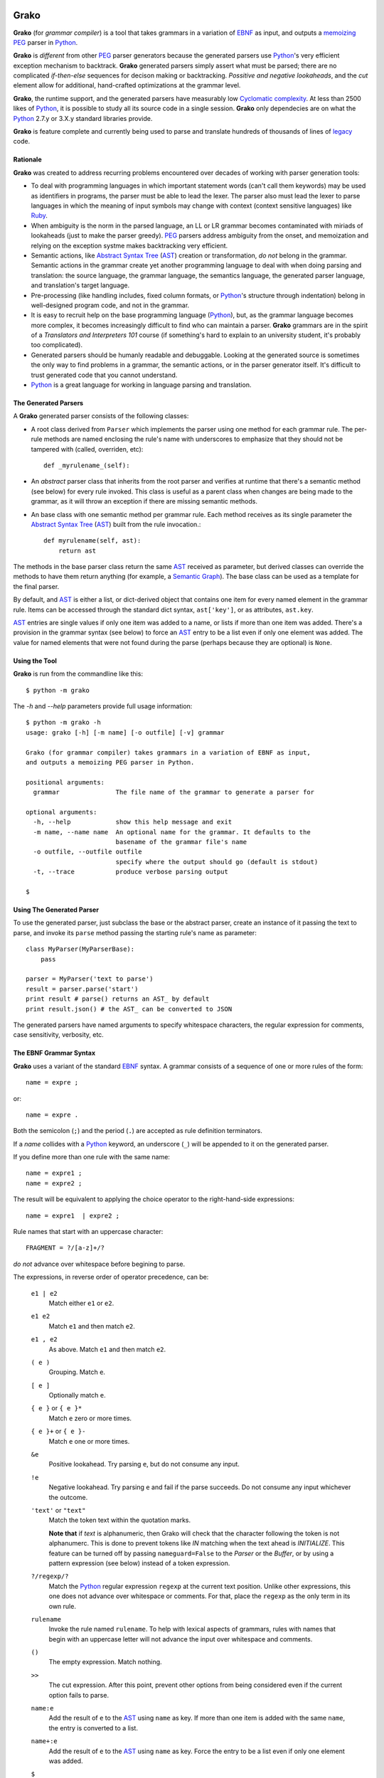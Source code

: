  .. -*- restructuredtext -*-

Grako
=====

**Grako** (for *grammar compiler*) is a tool that takes grammars in a variation of EBNF_ as input, and outputs a memoizing_ PEG_ parser in Python_. 

**Grako** is *different* from other PEG_ parser generators because the generated parsers use Python_'s very efficient exception mechanism to backtrack. **Grako** generated parsers simply assert what must be parsed; there are no complicated *if-then-else* sequences for decison making or backtracking. *Possitive and negative lookaheads*, and the *cut* element allow for additional, hand-crafted optimizations at the grammar level.

**Grako**, the runtime support, and the generated parsers have measurably low `Cyclomatic complexity`_.  At less than 2500 likes of Python_, it is possible to study all its source code in a single session. **Grako** only dependecies are on what the Python_ 2.7.y or 3.X.y standard libraries provide.

.. _`Cyclomatic complexity`: http://en.wikipedia.org/wiki/Cyclomatic_complexity 

**Grako** is feature complete and currently being used to parse and translate hundreds of thousands of lines of legacy_ code. 

.. _KLOC: http://en.wikipedia.org/wiki/KLOC 
.. _legacy: http://en.wikipedia.org/wiki/Legacy_code 
\
\


Rationale
---------

**Grako** was created to address recurring problems encountered over decades of working with parser generation tools:

* To deal with programming languages in which important statement words (can't call them keywords) may be used as identifiers in programs, the parser must be able to lead the lexer. The parser also must lead the lexer to parse languages in which the meaning of input symbols may change with context (context sensitive languages) like Ruby_.

* When ambiguity is the norm in the parsed language, an LL or LR grammar becomes contaminated with miriads of lookaheads (just to make the parser greedy). PEG_ parsers address ambiguity from the onset, and memoization and relying on the exception systme makes backtracking very efficient.

* Semantic actions, like `Abstract Syntax Tree`_ (AST_) creation or transformation, *do not*  belong in the grammar. Semantic actions in the grammar create yet another programming language to deal with when doing parsing and translation: the source language, the grammar language, the semantics language, the generated parser language, and translation's target language. 

* Pre-processing (like handling includes, fixed column formats, or Python_'s structure through indentation) belong in well-designed program code, and not in the grammar. 

* It is easy to recruit help on the base programming language (Python_), but, as the grammar language becomes more complex, it becomes increasingly difficult to find who can maintain a parser. **Grako** grammars are in the spirit of a *Translators and Interpreters 101* course (if something's hard to explain to an university student, it's probably too complicated).

* Generated parsers should be humanly readable and debuggable. Looking at the generated source is sometimes the only way to find problems in a grammar, the semantic actions, or in the parser generator itself. It's difficult to trust generated code that you cannot understand.

* Python_ is a great language for working in language parsing and translation.

.. _`Abstract Syntax Tree`: http://en.wikipedia.org/wiki/Abstract_syntax_tree 
.. _`AST`: http://en.wikipedia.org/wiki/Abstract_syntax_tree 
.. _EBNF: http://en.wikipedia.org/wiki/Ebnf 
.. _memoizing: http://en.wikipedia.org/wiki/Memoization 
.. _PEG: http://en.wikipedia.org/wiki/Parsing_expression_grammar 
.. _Python: http://python.org
.. _Ruby: http://www.ruby-lang.org/
\
\

The Generated Parsers
---------------------

A **Grako** generated parser consists of the following classes:

* A root class derived from ``Parser`` which implements the parser using one method for each grammar rule. The per-rule methods are named enclosing the rule's name with underscores to emphasize that they should not be tampered with (called, overriden, etc)::

    def _myrulename_(self):

* An *abstract* parser class that inherits from the root parser and verifies at runtime that there's a semantic method (see below) for every rule invoked. This class is useful as a parent class when changes are being made to the grammar, as it will throw an exception if there are missing semantic methods.

* An base class with one semantic method per grammar rule. Each method receives as its single parameter the `Abstract Syntax Tree`_ (AST_) built from the rule invocation.::

    def myrulename(self, ast):
        return ast

The methods in the base parser class return the same AST_ received as parameter, but derived classes can override the methods to have them return anything (for example, a `Semantic Graph`_). The base class can be used as a template for the final parser.

.. _`Semantic Graph`: http://en.wikipedia.org/wiki/Abstract_semantic_graph 
       
By default, and AST_ is either a list, or dict-derived object that contains one item for every named element in the grammar rule. Items can be accessed through the standard dict syntax, ``ast['key']``, or as attributes, ``ast.key``. 

AST_ entries are single values if only one item was added to a name, or lists if more than one item was added. There's a provision in the grammar syntax (see below) to force an AST_ entry to be a list even if only one element was added. The value for named elements that were not found during the parse (perhaps because they are optional) is ``None``.
\
\


Using the Tool
--------------

**Grako** is run from the commandline like this::

    $ python -m grako

The *-h* and *--help* parameters provide full usage information::

        $ python -m grako -h
        usage: grako [-h] [-m name] [-o outfile] [-v] grammar

        Grako (for grammar compiler) takes grammars in a variation of EBNF as input, 
        and outputs a memoizing PEG parser in Python.
        
        positional arguments:
          grammar               The file name of the grammar to generate a parser for

        optional arguments:
          -h, --help            show this help message and exit
          -m name, --name name  An optional name for the grammar. It defaults to the
                                basename of the grammar file's name
          -o outfile, --outfile outfile
                                specify where the output should go (default is stdout)
          -t, --trace           produce verbose parsing output

        $
\
\



Using The Generated Parser
--------------------------

To use the generated parser, just subclass the base or the abstract parser, create an instance of it passing the text to parse, and invoke its ``parse`` method passing the starting rule's name as parameter::

    class MyParser(MyParserBase):
        pass

    parser = MyParser('text to parse')
    result = parser.parse('start')
    print result # parse() returns an AST_ by default
    print result.json() # the AST_ can be converted to JSON

The generated parsers have named arguments to specify whitespace characters, the regular expression for comments, case sensitivity, verbosity, etc. 
\
\



The EBNF Grammar Syntax
-----------------------

**Grako** uses a variant of the standard EBNF_ syntax. A grammar consists of a sequence of one or 
more rules of the form::

    name = expre ;

or::

    name = expre .

Both the semicolon (``;``) and the period (``.``) are accepted as rule definition terminators.

If a *name* collides with a Python_ keyword, an underscore (``_``) will be appended to it on the generated parser.

If you define more than one rule with the same name::
    
    name = expre1 ;
    name = expre2 ;

The result will be equivalent to applying the choice operator to the 
right-hand-side expressions::

    name = expre1  | expre2 ;

Rule names that start with an uppercase character::

   FRAGMENT = ?/[a-z]+/?

*do not* advance over whitespace before begining to parse.

The expressions, in reverse order of operator precedence, can be:

    ``e1 | e2``
        Match either ``e1`` or ``e2``.

    ``e1 e2`` 
        Match ``e1`` and then match ``e2``.

    ``e1 , e2`` 
        As above. Match ``e1`` and then match ``e2``.

    ``( e )``
        Grouping. Match ``e``.

    ``[ e ]``
        Optionally match ``e``.

    ``{ e }`` or ``{ e }*``
        Match ``e`` zero or more times.

    ``{ e }+`` or ``{ e }-``
        Match ``e`` one or more times.

    ``&e``
        Positive lookahead. Try parsing ``e``, but do not consume any input.

    ``!e``
        Negative lookahead. Try parsing ``e`` and fail if the parse succeeds. 
        Do not consume any input whichever the outcome.

    ``'text'`` or ``"text"``
        Match the token text within the quotation marks. 
        
        **Note that** if *text* is alphanumeric, then Grako will check that the character following the token is not alphanumerc. This is done to prevent tokens like *IN* matching when the text ahead is *INITIALIZE*. This feature can be turned off by passing ``nameguard=False`` to the `Parser` or the `Buffer`, or by using a pattern expression (see below) instead of a token expression.

    ``?/regexp/?``
        Match the Python_ regular expression ``regexp`` at the current text position. Unlike other expressions, this one does not advance over whitespace or comments. For that, place the ``regexp`` as the only term in its own rule.

    ``rulename``
        Invoke the rule named ``rulename``. To help with lexical aspects of grammars, rules with names that begin with an uppercase letter will not advance the input over whitespace and comments.

    ``()``
        The empty expression. Match nothing.

    ``>>``
        The cut expression. After this point, prevent other options from being considered even if the current option fails to parse.

    ``name:e``
        Add the result of ``e`` to the AST_ using ``name`` as key. If more than one item is added with the same ``name``, the entry is converted to a list.
    
    ``name+:e``
        Add the result of ``e`` to the AST_ using ``name`` as key. Force the entry to be a list even if only one element was added.

    ``$``
        The *end of text* symbol. Verify thad the end of the input text has been reached.

    ``(*`` *comment* ``*)``
        Comments may appear anywhere in the text.

When there are no named items in a rule, the AST_ consists of the elements parsed by the rule, either a single item or a list. This default behavior makes it easier to write simple rules. You will have an AST_ created for::

    number = ?/[0-9]+/?

without having to write::
    
    number = number:?/[0-9]+/?

When a rule has named elementes, the unnamed ones are excluded from the AST_ (they are ignored).

It is also possible to add an AST_ name to a rule::

    ast_name:rule = expre;

That will make the default AST_ returned to be a dict with a single item ``ast_name`` as key, and the AST_ from the right-hand side of the rule as value.
\
\


Whitespace
----------

By default, **Grako** generated parsers skip the usual whitespace charactes (``\t`` ``\v`` ``\n`` ``\r`` and the space character), but you can change that behaviour by passing a ``whitespace`` parameter to your parser::

    parser = MyParser(text, whitespace='\t ')

If you pass no whitespace characters::

    parser = MyParser(text, whitespace='')

then you will have to handle whitespace in your grammar as it's often done in PEG_ parsers.
\
\


Case Sensitivity
----------------

If your language is case insensitive, you can tell your parser so using the ``ignorecase`` parameter::

    parser = MyParser(text, ignorecase=True)

The change will affect both token and pattern matching.
\
\


Comments
--------

Parsers will skip over comments specified as a regular expression using the ``comments_re`` paramenter::
    
    parser = MyParser(text, comments_re="\(\*.*?\*\)")
\
\


Semantic Actions
----------------

There are no constructs for semantic actions in **Grako** grammars. This is on purpose, as we believe that semantic actions obscure the declarative nature of grammars, and provide for poor modularization from the parser execution perspective.

The overridable per-rule methods in the generated abstract parser provide enough opportunity to do post-processing, checks (like for inadecuate use of keywords), and AST_ transformation.

For finer-grained control it is enough to declare more rules, as the impact on the parsing times will be minimal.

If pre-processing is required, one can place invocations of empty rules where appropiate::

    myrule = first_part preproc {second_part} ;

    preproc = () ;

The abstract parser will contain a rule of of the form::

    def preproc(self, ast):
        return ast
\
\


The lack of Comments
--------------------
Why is the source code for **Grako** so lacking in comments and doc-comments?:

    1. Inline documentation easily goes out of phase with what the code actually does. It is a lesser and more productive effort to provide out-of-line documentation.

    2. Minimal and understandable code with meaningful identifiers makes comments redundant or unnecesary.

Still, comments are provided for non-obvious intentions in the code, and each **Grako** module carries a doc-comment describing its purpose.

\
\


License
-------

**Grako** is Copyright 2012-2013 by `ResQSoft Inc.`_ and  `Juancarlo Añez`_

.. _`ResQSoft Inc.`:  http://www.resqsoft.com/
.. _ResQSoft:  http://www.resqsoft.com/
.. _`Juancarlo Añez`: mailto:apalala@gmail.com

You may use the tool under the terms of the `GNU General Public License (GPL) version 3`_ as described in the enclosed **LICENSE.txt** file.

.. _`GNU General Public License (GPL) version 3`:  http://www.gnu.org/licenses/gpl.html

**If your project requires different licensing** please contact 
`info@resqsoft.com`_.

.. _`info@resqsoft.com`: mailto:info@resqsoft.com
\
\


Contact
-------

For queries and comments about **Grako**, please use the `Grako Forum`_.

.. _`Grako Forum`:  https://groups.google.com/forum/?fromgroups#!forum/grako
\
\


Credits
-------

The following must be mentioned as contributors of thoughts, ideas, code, *and funding* to the **Grako** project:


    **Niklaus Wirth** was the chief designer of the programming languages Euler, Algol W, Pascal, Modula, Modula-2, Oberon, Oberon-2, and Oberon-07. In the last chapter of his 1976 book `Algorithms + Data Structures = Programs`_, Wirth_ creates a top-down, descent parser with recovery for the Pascal_-like, `LL(1)`_ programming language `PL/0`_. The structure of the program is that of a PEG_ parser, though the concept of PEG_ wasn't formalized until 2004.

    **Bryan Ford** introduced_ PEG_ (parsing expression grammars) in 2004. 

    Other parser generators like `PEG.js`_ by **David Majda** inspired the work in **Grako**.

    **William Thompson** inspired the use of context managers with his `blog post`_ that I knew about through the invaluable `Python Weekly`_ nesletter, curated by **Rahul Chaudhary**

    **Terence Parr** created ANTLR_, probably the most solid and professional parser generator out there. Ter, *ANTLR* ant the folks on the ANLTR forums helped me shape my ideas about **Grako**.

    **JavaCC** looks like an abandoned project. I'll credit it properly when I have more information.

    **Guido van Rossum** created and has lead the development of the Python_ programming environment for over a decade. A tool like **Grako**, at under two thousand lines of code, would not have been possible without Python_.

    **My students** at UCAB_ inspired me to think about how grammar-based parser generation could be made more approachable.

    **Manuel Rey** led me through another, unfinished thesis project that taught me about what languages (programming languages in particular) are about.

    **Gustavo Lau** was my professor of *Language Theory* at USB_, and he was kind enough to be my tutor in a thesis project on programming languages that was more than I could chew.

    **Grako** would not have been possible without the funding provided by **Thomas Bragg** through ResQSoft_. 

.. _Wirth: http://en.wikipedia.org/wiki/Niklaus_Wirth 
.. _Pascal: http://en.wikipedia.org/wiki/Pascal_(programming_language) 
.. _`PL/0`: http://en.wikipedia.org/wiki/PL/0 
.. _`LL(1)`: http://en.wikipedia.org/wiki/LL(1) 
.. _`Algorithms + Data Structures = Programs`: http://www.amazon.com/Algorithms-Structures-Prentice-Hall-Automatic-Computation/dp/0130224189/ 
.. _`blog post`: http://dietbuddha.blogspot.com/2012/12/52python-encapsulating-exceptions-with.html 
.. _`Python Weekly`: http://www.pythonweekly.com/ 
.. _introduced: http://dl.acm.org/citation.cfm?id=964001.964011
.. _`PEG.js`: http://pegjs.majda.cz/
.. _UCAB: http://www.ucab.edu.ve/
.. _USB: http://www.usb.ve/
.. _ANTLR: http://www.antlr.org/ 
\
\


Change History
--------------

**1.0rc2**
    Second release candidate. Made memoization local to each parser instance so the cached information from one parse doesn't stay (as garbage) when parsing multiple (hundreds of) input files.

**1.0rc1**
    First release candidate.

